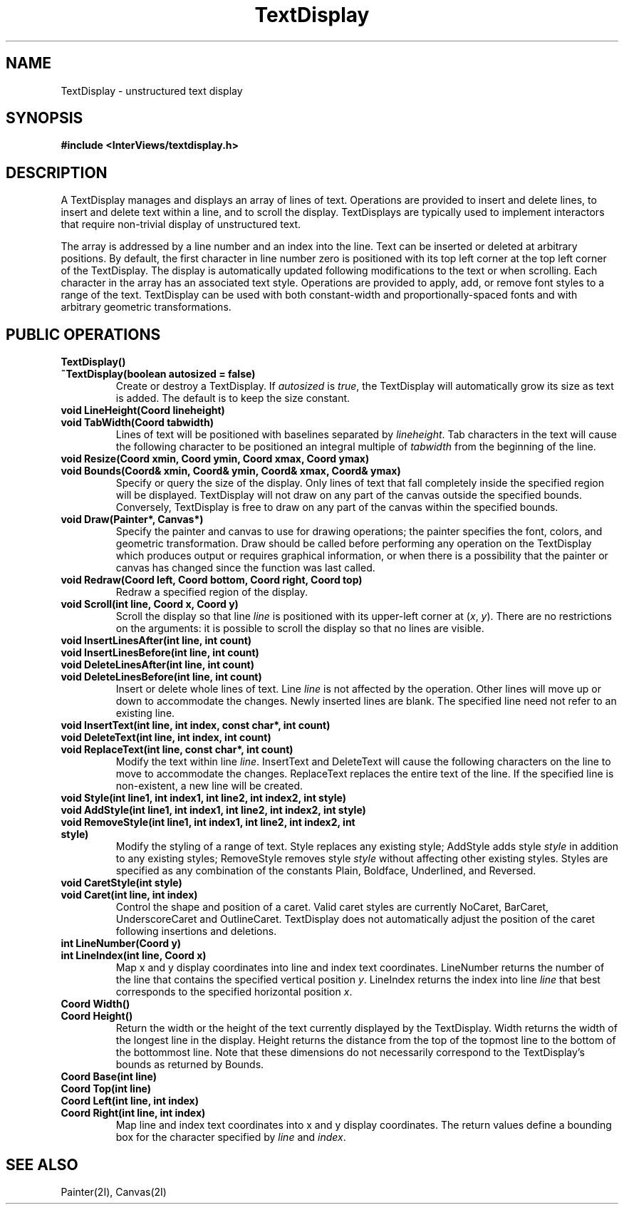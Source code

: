 .TH TextDisplay 3I "23 May 1989" "InterViews" "InterViews Reference Manual"
.SH NAME
TextDisplay \- unstructured text display
.SH SYNOPSIS
.B #include <InterViews/textdisplay.h>
.SH DESCRIPTION
A TextDisplay manages and displays an array of lines of text.
Operations are provided to insert and delete lines, to insert and
delete text within a line, and to scroll the display.  TextDisplays
are typically used to implement interactors that require non-trivial
display of unstructured text.
.PP
The array is addressed by a line number and an index into the line.
Text can be inserted or deleted at arbitrary positions.
By default, the first character in line number zero is positioned with
its top left corner at the top left corner of the TextDisplay.
The display is automatically updated following modifications to the
text or when scrolling.  Each character in the array has an associated
text style.  Operations are provided to apply, add, or remove
font styles to a range of the text.  TextDisplay can be
used with both constant-width and proportionally-spaced fonts and
with arbitrary geometric transformations.
.SH PUBLIC OPERATIONS
.TP
.B "TextDisplay()"
.ns
.TP
.B "~TextDisplay(boolean autosized = false)"
Create or destroy a TextDisplay.  If \fIautosized\fP is \fItrue\fP,
the TextDisplay will automatically grow its size as text is added.
The default is to keep the size constant.
.TP
.B "void LineHeight(Coord lineheight)"
.ns
.TP
.B "void TabWidth(Coord tabwidth)"
Lines of text will be positioned with baselines separated by
\fIlineheight\fP.  Tab characters in the text will cause the following
character to be positioned an integral multiple of \fItabwidth\fP from
the beginning of the line.
.TP
.B "void Resize(Coord xmin, Coord ymin, Coord xmax, Coord ymax)"
.ns
.TP
.B "void Bounds(Coord& xmin, Coord& ymin, Coord& xmax, Coord& ymax)"
Specify or query the size of the display.  Only lines of text that
fall completely inside the specified region will be displayed.
TextDisplay will not draw on any part of the canvas outside the
specified bounds.  Conversely, TextDisplay is free to draw on any part
of the canvas within the specified bounds.
.TP
.B "void Draw(Painter*, Canvas*)"
Specify the painter and canvas to use for drawing operations;
the painter specifies the font, colors, and geometric transformation.
Draw should be called before performing
any operation on the TextDisplay which produces output or requires
graphical information, or when there is a possibility that the painter
or canvas has changed since the function was last called.
.TP
.B "void Redraw(Coord left, Coord bottom, Coord right, Coord top)"
Redraw a specified region of the display.
.TP
.B "void Scroll(int line, Coord x, Coord y)"
Scroll the display so that line \fIline\fP is positioned with its
upper-left corner at (\fIx\fP, \fIy\fP).  There are no restrictions on
the arguments: it is possible to scroll the display so that no lines
are visible.
.TP
.B "void InsertLinesAfter(int line, int count)"
.ns
.TP
.B "void InsertLinesBefore(int line, int count)"
.ns
.TP
.B "void DeleteLinesAfter(int line, int count)"
.ns
.TP
.B "void DeleteLinesBefore(int line, int count)"
Insert or delete whole lines of text.  Line \fIline\fP is not affected
by the operation.  Other lines will move up or down to accommodate the
changes.  Newly inserted lines are blank.  The specified line need not
refer to an existing line.
.TP
.B "void InsertText(int line, int index, const char*, int count)"
.ns
.TP
.B "void DeleteText(int line, int index, int count)"
.ns
.TP
.B "void ReplaceText(int line, const char*, int count)"
Modify the text within line \fIline\fP.  InsertText and DeleteText
will cause the following characters on the line to move to accommodate
the changes.  ReplaceText replaces the entire text of the line.  If
the specified line is non-existent, a new line will be created.
.TP
.B "void Style(int line1, int index1, int line2, int index2, int style)"
.ns
.TP
.B "void AddStyle(int line1, int index1, int line2, int index2, int style)"
.ns
.TP
.B "void RemoveStyle(int line1, int index1, int line2, int index2, int style)"
Modify the styling of a range of text. Style replaces any existing
style; AddStyle adds style \fIstyle\fP in addition to any existing
styles; RemoveStyle removes style \fIstyle\fP without affecting other
existing styles.  Styles are specified as any combination of the
constants Plain, Boldface, Underlined, and Reversed.
.TP
.B "void CaretStyle(int style)"
.ns
.TP
.B "void Caret(int line, int index)"
Control the shape and position of a caret.  Valid caret styles are
currently NoCaret, BarCaret, UnderscoreCaret and OutlineCaret.
TextDisplay does not automatically adjust the position of the caret
following insertions and deletions.
.TP
.B "int LineNumber(Coord y)"
.ns
.TP
.B "int LineIndex(int line, Coord x)"
Map x and y display coordinates into line and index text coordinates.
LineNumber returns the number of the line that contains the specified
vertical position \fIy\fP.  LineIndex returns the index into line
\fIline\fP that best corresponds to the specified horizontal position
\fIx\fP.
.TP
.B "Coord Width()"
.ns
.TP
.B "Coord Height()"
Return the width or the height of the text currently displayed by the
TextDisplay.  Width returns the width of the longest line in the
display.  Height returns the distance from the top of the topmost line
to the bottom of the bottommost line.  Note that these dimensions do
not necessarily correspond to the TextDisplay's bounds as returned by
Bounds.
.TP
.B "Coord Base(int line)"
.ns
.TP
.B "Coord Top(int line)"
.ns
.TP
.B "Coord Left(int line, int index)"
.ns
.TP
.B "Coord Right(int line, int index)"
Map line and index text coordinates into x and y display coordinates.
The return values define a bounding box for the character specified by
\fIline\fP and \fIindex\fP.
.SH SEE ALSO
Painter(2I), Canvas(2I)
